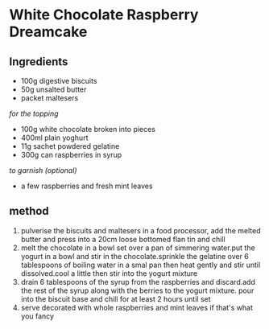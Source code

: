* White Chocolate Raspberry Dreamcake

** Ingredients

- 100g digestive biscuits
- 50g unsalted butter
- packet maltesers

/for the topping/

- 100g white chocolate broken into pieces
- 400ml plain yoghurt
- 11g sachet powdered gelatine
- 300g can raspberries in syrup

/to garnish (optional)/

- a few raspberries and fresh mint leaves

** method

1. pulverise the biscuits and maltesers in a food processor, add the
   melted butter and press into a 20cm loose bottomed flan tin and chill
2. melt the chocolate in a bowl set over a pan of simmering water.put
   the yogurt in a bowl and stir in the chocolate.sprinkle the gelatine
   over 6 tablespoons of boiling water in a smal pan then heat gently
   and stir until dissolved.cool a little then stir into the yogurt
   mixture
3. drain 6 tablespoons of the syrup from the raspberries and discard.add
   the rest of the syrup along with the berries to the yogurt mixture.
   pour into the biscuit base and chill for at least 2 hours until set
4. serve decorated with whole raspberries and mint leaves if that's what
   you fancy
